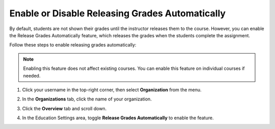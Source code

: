 .. meta::
   :description: Enable or disable the release grades automatically feature, which releases the grades when the students complete the assignment.
   
.. _auto-release-grades:

Enable or Disable Releasing Grades Automatically
================================================
By default, students are not shown their grades until the instructor releases them to the course. However, you can enable the Release Grades Automatically feature, which releases the grades when the students complete the assignment.

Follow these steps to enable releasing grades automatically:

.. Note:: Enabling this feature does not affect existing courses. You can enable this feature on individual courses if needed.

1. Click your username in the top-right corner, then select **Organization** from the menu.

2. In the **Organizations** tab, click the name of your organization.

   .. image:: /img/class_administration/createanorganization/organizations.png
      :alt: My Organizations

3. Click the **Overview** tab and scroll down.

4. In the Education Settings area, toggle **Release Grades Automatically** to enable the feature.

   .. image:: /img/manage_organization/education-settings.png
      :alt: Education Settings

